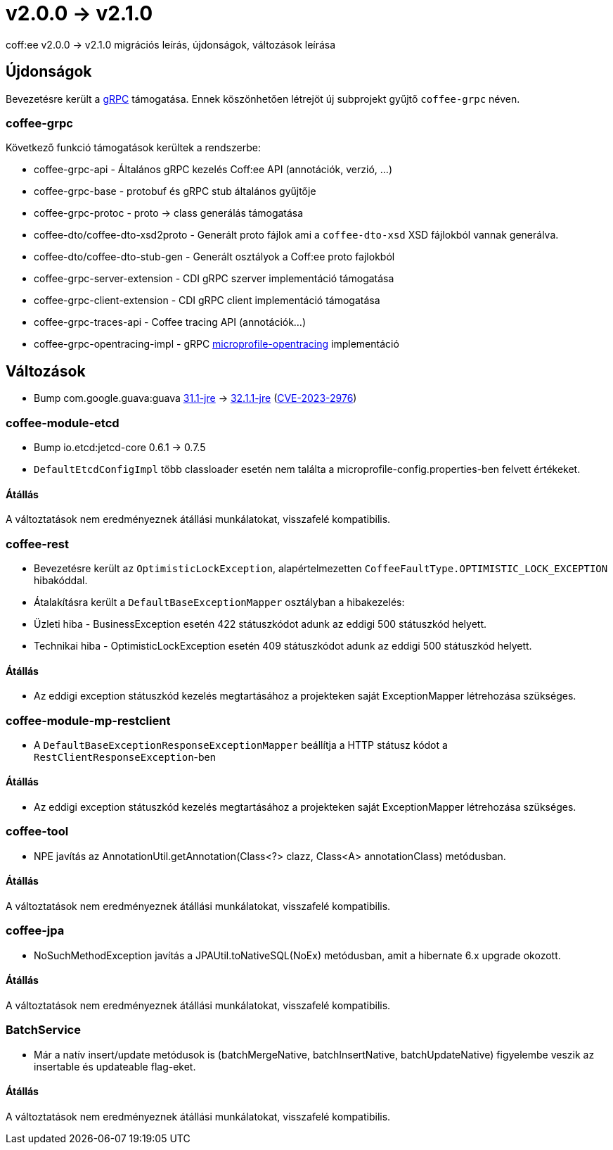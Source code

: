= v2.0.0 → v2.1.0

coff:ee v2.0.0 -> v2.1.0 migrációs leírás, újdonságok, változások leírása

== Újdonságok

Bevezetésre került a https://grpc.io/[gRPC] támogatása.
Ennek köszönhetően létrejöt új subprojekt gyűjtő `coffee-grpc` néven.

=== coffee-grpc
Következő funkció támogatások kerültek a rendszerbe:

* coffee-grpc-api - Általános gRPC kezelés Coff:ee API (annotációk, verzió, ...)
* coffee-grpc-base - protobuf és gRPC stub általános gyűjtője
* coffee-grpc-protoc - proto -> class generálás támogatása
* coffee-dto/coffee-dto-xsd2proto - Generált proto fájlok ami a `coffee-dto-xsd` XSD fájlokból vannak generálva.
* coffee-dto/coffee-dto-stub-gen - Generált osztályok a Coff:ee proto fajlokból
* coffee-grpc-server-extension - CDI gRPC szerver implementáció támogatása
* coffee-grpc-client-extension - CDI gRPC client implementáció támogatása
* coffee-grpc-traces-api - Coffee tracing API (annotációk...)
* coffee-grpc-opentracing-impl - gRPC https://github.com/eclipse/microprofile-opentracing[microprofile-opentracing] implementáció

== Változások

* Bump com.google.guava:guava https://github.com/google/guava/releases/tag/v31.1[31.1-jre]
-> https://github.com/google/guava/releases/tag/v32.1.1[32.1.1-jre]
(https://github.com/advisories/GHSA-7g45-4rm6-3mm3[CVE-2023-2976])

=== coffee-module-etcd

** Bump io.etcd:jetcd-core 0.6.1 -> 0.7.5
** `DefaultEtcdConfigImpl` több classloader esetén nem találta a microprofile-config.properties-ben felvett értékeket.

==== Átállás

A változtatások nem eredményeznek átállási munkálatokat, visszafelé kompatibilis.

=== coffee-rest

* Bevezetésre került az `OptimisticLockException`, alapértelmezetten `CoffeeFaultType.OPTIMISTIC_LOCK_EXCEPTION` hibakóddal.
* Átalakításra került a `DefaultBaseExceptionMapper` osztályban a hibakezelés:
* Üzleti hiba - BusinessException esetén 422 státuszkódot adunk az eddigi 500 státuszkód helyett.
* Technikai hiba - OptimisticLockException esetén 409 státuszkódot adunk az eddigi 500 státuszkód helyett.

==== Átállás

* Az eddigi exception státuszkód kezelés megtartásához a projekteken saját ExceptionMapper létrehozása szükséges.

=== coffee-module-mp-restclient

** A `DefaultBaseExceptionResponseExceptionMapper` beállítja a HTTP státusz kódot a `RestClientResponseException`-ben 

==== Átállás

* Az eddigi exception státuszkód kezelés megtartásához a projekteken saját ExceptionMapper létrehozása szükséges.

=== coffee-tool

** NPE javítás az AnnotationUtil.getAnnotation(Class<?> clazz, Class<A> annotationClass) metódusban. 

==== Átállás

A változtatások nem eredményeznek átállási munkálatokat, visszafelé kompatibilis.

=== coffee-jpa

** NoSuchMethodException javítás a JPAUtil.toNativeSQL(NoEx) metódusban, amit a hibernate 6.x upgrade okozott. 

==== Átállás

A változtatások nem eredményeznek átállási munkálatokat, visszafelé kompatibilis.

=== BatchService

** Már a natív insert/update metódusok is (batchMergeNative, batchInsertNative, batchUpdateNative) figyelembe veszik az insertable és updateable flag-eket.

==== Átállás

A változtatások nem eredményeznek átállási munkálatokat, visszafelé kompatibilis.

